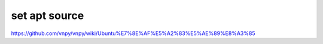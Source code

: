 ==================================
set apt source
==================================

https://github.com/vnpy/vnpy/wiki/Ubuntu%E7%8E%AF%E5%A2%83%E5%AE%89%E8%A3%85